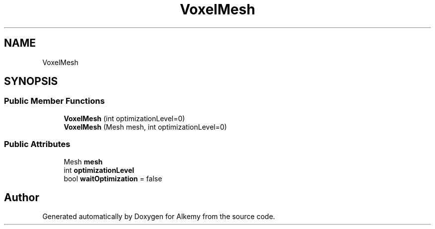 .TH "VoxelMesh" 3 "Sun Apr 9 2023" "Alkemy" \" -*- nroff -*-
.ad l
.nh
.SH NAME
VoxelMesh
.SH SYNOPSIS
.br
.PP
.SS "Public Member Functions"

.in +1c
.ti -1c
.RI "\fBVoxelMesh\fP (int optimizationLevel=0)"
.br
.ti -1c
.RI "\fBVoxelMesh\fP (Mesh mesh, int optimizationLevel=0)"
.br
.in -1c
.SS "Public Attributes"

.in +1c
.ti -1c
.RI "Mesh \fBmesh\fP"
.br
.ti -1c
.RI "int \fBoptimizationLevel\fP"
.br
.ti -1c
.RI "bool \fBwaitOptimization\fP = false"
.br
.in -1c

.SH "Author"
.PP 
Generated automatically by Doxygen for Alkemy from the source code\&.
